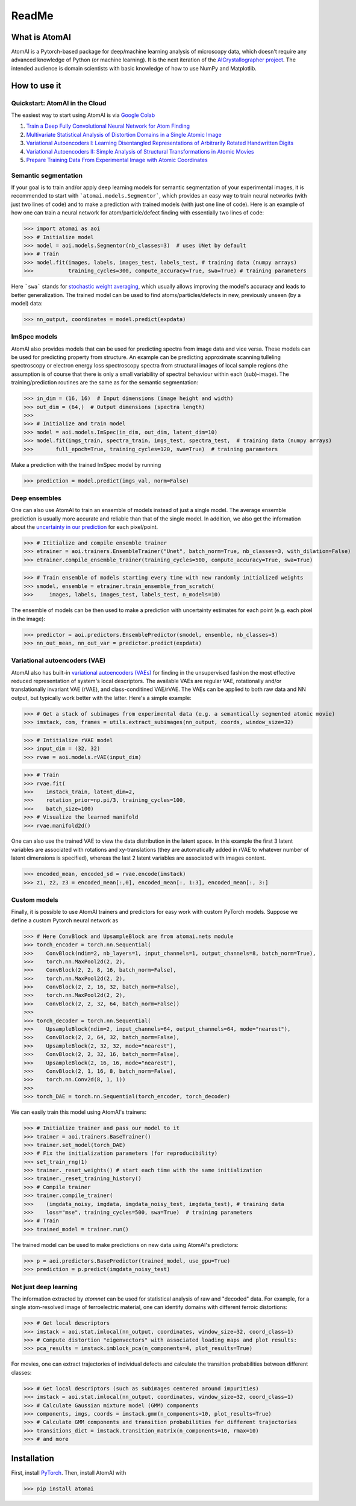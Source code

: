 ReadMe
======

.. image:: https://badge.fury.io/py/atomai.svg
        :target: https://badge.fury.io/py/atomai
        :alt: PyPI version
.. image:: https://travis-ci.com/pycroscopy/atomai.svg?branch=master
        :target: https://travis-ci.com/pycroscopy/atomai
        :alt: Build Status
.. image:: https://readthedocs.org/projects/atomai/badge/?version=latest
        :target: https://atomai.readthedocs.io/en/latest/?badge=latest
        :alt: Documentation Status
.. image:: https://api.codacy.com/project/badge/Grade/8fa8829627f040dda46e2dc30e48aca1
        :target: https://app.codacy.com/manual/ziatdinovmax/atomai?utm_source=github.com&utm_medium=referral&utm_content=ziatdinovmax/atomai&utm_campaign=Badge_Grade_Dashboard
        :alt: Codacy Badge
.. image:: https://pepy.tech/badge/atomai/month
        :target: https://pepy.tech/project/atomai/month
        :alt: Downloads


.. image:: https://colab.research.google.com/assets/colab-badge.svg
        :target: https://colab.research.google.com/github/pycroscopy/atomai/blob/master/examples/notebooks/Quickstart_AtomAI_in_the_Cloud.ipynb
        :alt: Colab
.. image:: https://img.shields.io/badge/Gitpod-ready--to--code-blue?logo=gitpod
        :target: https://gitpod.io/#https://github.com/pycroscopy/atomai
        :alt: Gitpod ready-to-code

What is AtomAI
--------------
AtomAI is a Pytorch-based package for deep/machine learning analysis of microscopy data, which doesn't require any advanced knowledge of Python (or machine learning). It is the next iteration of the `AICrystallographer project <https://github.com/pycroscopy/AICrystallographer>`_. The intended audience is domain scientists with basic knowledge of how to use NumPy and Matplotlib.

How to use it
-------------

Quickstart: AtomAI in the Cloud
^^^^^^^^^^^^^^^^^^^^^^^^^^^^^^^

The easiest way to start using AtomAI is via `Google Colab <https://colab.research.google.com/notebooks/intro.ipynb>`_

1) `Train a Deep Fully Convolutional Neural Network for Atom Finding <https://colab.research.google.com/github/pycroscopy/atomai/blob/master/examples/notebooks/atomai_atomnet.ipynb>`_

2) `Multivariate Statistical Analysis of Distortion Domains in a Single Atomic Image <https://colab.research.google.com/github/pycroscopy/atomai/blob/master/examples/notebooks/atomai_atomstat.ipynb>`_

3) `Variational Autoencoders I: Learning Disentangled Representations of Arbitrarily Rotated Handwritten Digits <https://colab.research.google.com/github/pycroscopy/atomai/blob/master/examples/notebooks/atomai_rVAE_digits.ipynb>`_

4) `Variational Autoencoders II: Simple Analysis of Structural Transformations in Atomic Movies <https://colab.research.google.com/github/pycroscopy/atomai/blob/master/examples/notebooks/atomai_vae.ipynb>`_

5) `Prepare Training Data From Experimental Image with Atomic Coordinates <https://colab.research.google.com/github/pycroscopy/atomai/blob/master/examples/notebooks/atomai_training_data.ipynb>`_

Semantic segmentation
^^^^^^^^^^^^^^^^^^^^^^

If your goal is to train and/or apply deep learning models for semantic segmentation of your experimental images, it is recommended to start with ```atomai.models.Segmentor```, which provides an easy way to train neural networks (with just two lines of code) and to make a prediction with trained models (with just one line of code). Here is an example of how one can train a neural network for atom/particle/defect finding with essentially two lines of code:

>>> import atomai as aoi
>>> # Initialize model
>>> model = aoi.models.Segmentor(nb_classes=3)  # uses UNet by default
>>> # Train
>>> model.fit(images, labels, images_test, labels_test, # training data (numpy arrays)
>>>           training_cycles=300, compute_accuracy=True, swa=True) # training parameters

Here ```swa``` stands for `stochastic weight averaging <https://arxiv.org/abs/1803.05407>`_,  which usually allows improving the model's accuracy and leads to better generalization. The trained model can be used to find atoms/particles/defects in new, previously unseen (by a model) data:

>>> nn_output, coordinates = model.predict(expdata)

ImSpec models
^^^^^^^^^^^^^^
AtomAI also provides models that can be used for predicting spectra from image data and vice versa. These models can be used for predicting property from structure. An example can be predicting approximate scanning tulleling spectroscopy or electron energy loss spectroscopy spectra from structural images of local sample regions (the assumption is of course that there is only a small variability of spectral behaviour within each  (sub)-image). The training/prediction routines are the same as for the semantic segmentation:

>>> in_dim = (16, 16)  # Input dimensions (image height and width)
>>> out_dim = (64,)  # Output dimensions (spectra length)
>>>
>>> # Initialize and train model
>>> model = aoi.models.ImSpec(in_dim, out_dim, latent_dim=10)
>>> model.fit(imgs_train, spectra_train, imgs_test, spectra_test,  # training data (numpy arrays)
>>>       full_epoch=True, training_cycles=120, swa=True)  # training parameters

Make a prediction with the trained ImSpec model by running

>>> prediction = model.predict(imgs_val, norm=False)

Deep ensembles
^^^^^^^^^^^^^^^

One can also use AtomAI to train an ensemble of models instead of just a single model. The average ensemble prediction is usually more accurate and reliable than that of the single model. In addition, we also get the information about the `uncertainty in our prediction <https://arxiv.org/abs/1612.01474>`_ for each pixel/point.

>>> # Ititialize and compile ensemble trainer
>>> etrainer = aoi.trainers.EnsembleTrainer("Unet", batch_norm=True, nb_classes=3, with_dilation=False)
>>> etrainer.compile_ensemble_trainer(training_cycles=500, compute_accuracy=True, swa=True)

>>> # Train ensemble of models starting every time with new randomly initialized weights
>>> smodel, ensemble = etrainer.train_ensemble_from_scratch(
>>>     images, labels, images_test, labels_test, n_models=10)

The ensemble of models can be then used to make a prediction with uncertainty estimates for each point (e.g. each pixel in the image):

>>> predictor = aoi.predictors.EnsemblePredictor(smodel, ensemble, nb_classes=3)
>>> nn_out_mean, nn_out_var = predictor.predict(expdata)

Variational autoencoders (VAE)
^^^^^^^^^^^^^^^^^^^^^^^^^^^^^^

AtomAI also has built-in `variational autoencoders (VAEs) <https://arxiv.org/abs/1906.02691>`_ for finding in the unsupervised fashion the most effective reduced representation of system's local descriptors. The available VAEs are regular VAE, rotationally and/or translationally invariant VAE (rVAE), and class-conditined VAE/rVAE. The VAEs can be applied to both raw data and NN output, but typically work better with the latter. Here's a simple example:

>>> # Get a stack of subimages from experimental data (e.g. a semantically segmented atomic movie)
>>> imstack, com, frames = utils.extract_subimages(nn_output, coords, window_size=32)

>>> # Intitialize rVAE model
>>> input_dim = (32, 32)
>>> rvae = aoi.models.rVAE(input_dim) 

>>> # Train
>>> rvae.fit(
>>>    imstack_train, latent_dim=2,
>>>    rotation_prior=np.pi/3, training_cycles=100,
>>>    batch_size=100)   
>>> # Visualize the learned manifold
>>> rvae.manifold2d()

One can also use the trained VAE to view the data distribution in the latent space. In this example the first 3 latent variables are associated with rotations and xy-translations (they are automatically added in rVAE to whatever number of latent dimensions is specified), whereas the last 2 latent variables are associated with images content.

>>> encoded_mean, encoded_sd = rvae.encode(imstack)
>>> z1, z2, z3 = encoded_mean[:,0], encoded_mean[:, 1:3], encoded_mean[:, 3:]

Custom models
^^^^^^^^^^^^^^

Finally, it is possible to use AtomAI trainers and predictors for easy work with custom PyTorch models. Suppose we define a custom Pytorch neural network as

>>> # Here ConvBlock and UpsampleBlock are from atomai.nets module
>>> torch_encoder = torch.nn.Sequential(
>>>    ConvBlock(ndim=2, nb_layers=1, input_channels=1, output_channels=8, batch_norm=True),
>>>    torch.nn.MaxPool2d(2, 2),
>>>    ConvBlock(2, 2, 8, 16, batch_norm=False),
>>>    torch.nn.MaxPool2d(2, 2),
>>>    ConvBlock(2, 2, 16, 32, batch_norm=False),
>>>    torch.nn.MaxPool2d(2, 2),
>>>    ConvBlock(2, 2, 32, 64, batch_norm=False))
>>>
>>> torch_decoder = torch.nn.Sequential(
>>>    UpsampleBlock(ndim=2, input_channels=64, output_channels=64, mode="nearest"),
>>>    ConvBlock(2, 2, 64, 32, batch_norm=False),
>>>    UpsampleBlock(2, 32, 32, mode="nearest"),
>>>    ConvBlock(2, 2, 32, 16, batch_norm=False),
>>>    UpsampleBlock(2, 16, 16, mode="nearest"),
>>>    ConvBlock(2, 1, 16, 8, batch_norm=False),
>>>    torch.nn.Conv2d(8, 1, 1))
>>>
>>> torch_DAE = torch.nn.Sequential(torch_encoder, torch_decoder)

We can easily train this model using AtomAI's trainers:

>>> # Initialize trainer and pass our model to it
>>> trainer = aoi.trainers.BaseTrainer()
>>> trainer.set_model(torch_DAE)
>>> # Fix the initialization parameters (for reproducibility)
>>> set_train_rng(1)
>>> trainer._reset_weights() # start each time with the same initialization
>>> trainer._reset_training_history()
>>> # Compile trainer
>>> trainer.compile_trainer(
>>>    (imgdata_noisy, imgdata, imgdata_noisy_test, imgdata_test), # training data
>>>    loss="mse", training_cycles=500, swa=True)  # training parameters
>>> # Train
>>> trained_model = trainer.run()

The trained model can be used to make predictions on new data using AtomAI's predictors:

>>> p = aoi.predictors.BasePredictor(trained_model, use_gpu=True)
>>> prediction = p.predict(imgdata_noisy_test)

Not just deep learning
^^^^^^^^^^^^^^^^^^^^^^^

The information extracted by *atomnet* can be used for statistical analysis of raw and "decoded" data. For example, for a single atom-resolved image of ferroelectric material, one can identify domains with different ferroic distortions:

>>> # Get local descriptors
>>> imstack = aoi.stat.imlocal(nn_output, coordinates, window_size=32, coord_class=1)
>>> # Compute distortion "eigenvectors" with associated loading maps and plot results:
>>> pca_results = imstack.imblock_pca(n_components=4, plot_results=True)

For movies, one can extract trajectories of individual defects and calculate the transition probabilities between different classes:

>>> # Get local descriptors (such as subimages centered around impurities)
>>> imstack = aoi.stat.imlocal(nn_output, coordinates, window_size=32, coord_class=1)
>>> # Calculate Gaussian mixture model (GMM) components
>>> components, imgs, coords = imstack.gmm(n_components=10, plot_results=True)
>>> # Calculate GMM components and transition probabilities for different trajectories
>>> transitions_dict = imstack.transition_matrix(n_components=10, rmax=10)
>>> # and more

Installation
------------

First, install `PyTorch <https://pytorch.org/get-started/locally/>`_. Then, install AtomAI with

>>> pip install atomai
